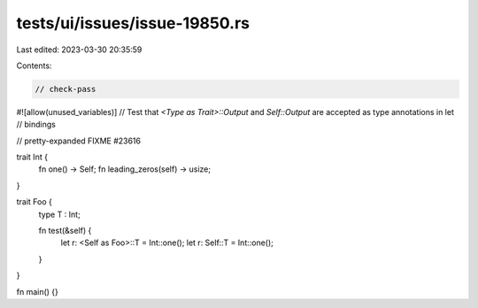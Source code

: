tests/ui/issues/issue-19850.rs
==============================

Last edited: 2023-03-30 20:35:59

Contents:

.. code-block:: rs

    // check-pass
#![allow(unused_variables)]
// Test that `<Type as Trait>::Output` and `Self::Output` are accepted as type annotations in let
// bindings

// pretty-expanded FIXME #23616

trait Int {
    fn one() -> Self;
    fn leading_zeros(self) -> usize;
}

trait Foo {
    type T : Int;

    fn test(&self) {
        let r: <Self as Foo>::T = Int::one();
        let r: Self::T = Int::one();
    }
}

fn main() {}


